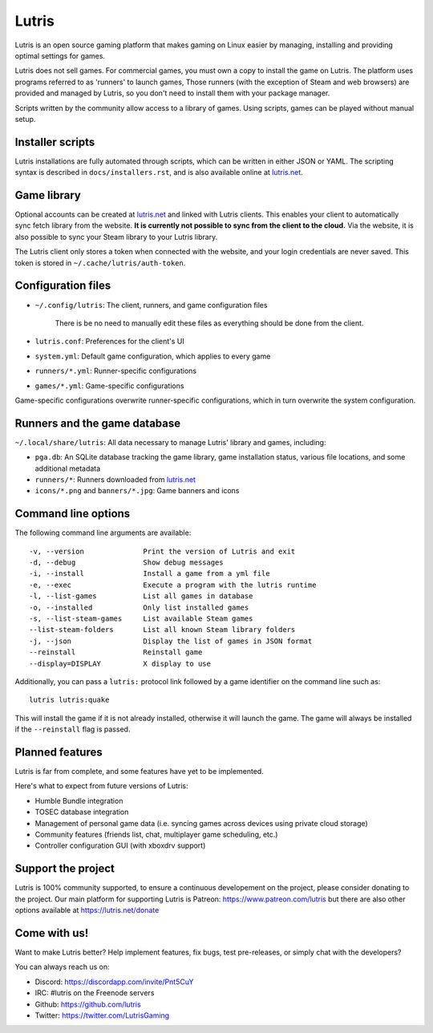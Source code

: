 ******
Lutris
******

|LiberaPayBadge|_



Lutris is an open source gaming platform that makes gaming on Linux easier by
managing, installing and providing optimal settings for games.

Lutris does not sell games. For commercial games, you must own a copy to install
the game on Lutris.
The platform uses programs referred to as 'runners' to launch games,
Those runners (with the exception of Steam and web browsers) are provided and
managed by Lutris, so you don't need to install them with your package manager.

Scripts written by the community allow access to a library of games.
Using scripts, games can be played without manual setup.

Installer scripts
=================

Lutris installations are fully automated through scripts, which can be written
in either JSON or YAML.
The scripting syntax is described in ``docs/installers.rst``, and is also
available online at `lutris.net <https://lutris.net>`_.

Game library
============

Optional accounts can be created at `lutris.net
<https://lutris.net>`_ and linked with Lutris clients.
This enables your client to automatically sync fetch library from the website.
**It is currently not possible to sync from the client to the cloud.**
Via the website, it is also possible to sync your Steam library to your Lutris
library.

The Lutris client only stores a token when connected with the website, and your
login credentials are never saved.
This token is stored in ``~/.cache/lutris/auth-token``.

Configuration files
===================

* ``~/.config/lutris``: The client, runners, and game configuration files

   There is be no need to manually edit these files as everything should be done from the client.

* ``lutris.conf``: Preferences for the client's UI

* ``system.yml``: Default game configuration, which applies to every game

* ``runners/*.yml``: Runner-specific configurations

* ``games/*.yml``: Game-specific configurations

Game-specific configurations overwrite runner-specific configurations, which in
turn overwrite the system configuration.

Runners and the game database
=============================

``~/.local/share/lutris``: All data necessary to manage Lutris' library and games, including:

* ``pga.db``: An SQLite database tracking the game library, game installation status, various file locations, and some additional metadata

* ``runners/*``: Runners downloaded from `lutris.net <https://lutris.net>`_

* ``icons/*.png`` and ``banners/*.jpg``: Game banners and icons

Command line options
====================

The following command line arguments are available::

-v, --version              Print the version of Lutris and exit
-d, --debug                Show debug messages
-i, --install              Install a game from a yml file
-e, --exec                 Execute a program with the lutris runtime
-l, --list-games           List all games in database
-o, --installed            Only list installed games
-s, --list-steam-games     List available Steam games
--list-steam-folders       List all known Steam library folders
-j, --json                 Display the list of games in JSON format
--reinstall                Reinstall game
--display=DISPLAY          X display to use

Additionally, you can pass a ``lutris:`` protocol link followed by a game
identifier on the command line such as::

    lutris lutris:quake

This will install the game if it is not already installed, otherwise it will
launch the game. The game will always be installed if the ``--reinstall`` flag is passed.

Planned features
================

Lutris is far from complete, and some features have yet
to be implemented.

Here's what to expect from future versions of Lutris:

* Humble Bundle integration
* TOSEC database integration
* Management of personal game data (i.e. syncing games across devices using private cloud storage)
* Community features (friends list, chat, multiplayer game scheduling, etc.)
* Controller configuration GUI (with xboxdrv support)

Support the project
===================

Lutris is 100% community supported, to ensure a continuous developement on the
project, please consider donating to the project.
Our main platform for supporting Lutris is Patreon: https://www.patreon.com/lutris
but there are also other options available at https://lutris.net/donate

Come with us!
=============

Want to make Lutris better? Help implement features, fix bugs, test
pre-releases, or simply chat with the developers?

You can always reach us on:

* Discord: https://discordapp.com/invite/Pnt5CuY
* IRC: #lutris on the Freenode servers
* Github: https://github.com/lutris
* Twitter: https://twitter.com/LutrisGaming


.. |LiberaPayBadge| image:: http://img.shields.io/liberapay/receives/Lutris.svg?logo=liberapay
.. _LiberaPayBadge: https://liberapay.com/Lutris/
